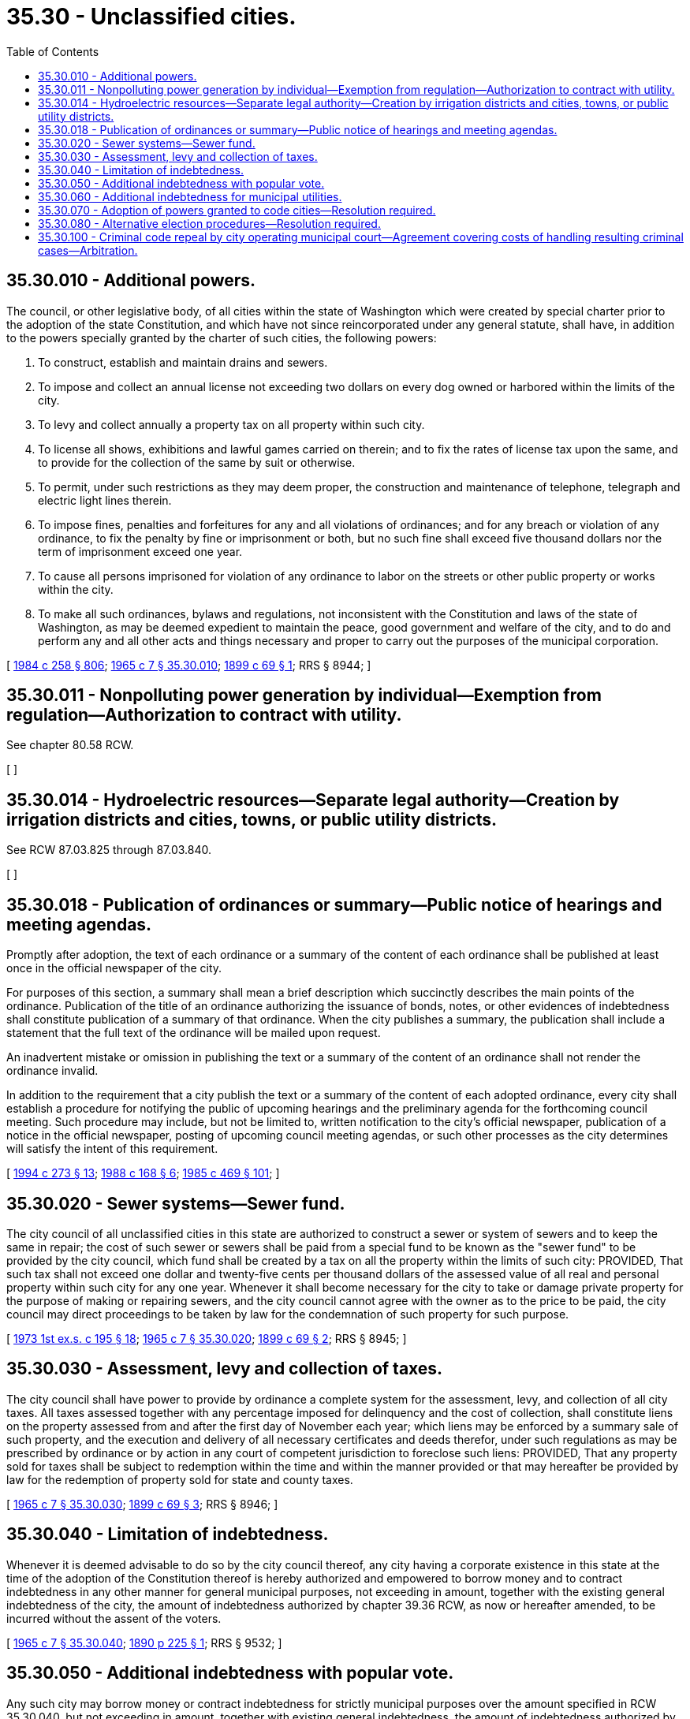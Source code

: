 = 35.30 - Unclassified cities.
:toc:

== 35.30.010 - Additional powers.
The council, or other legislative body, of all cities within the state of Washington which were created by special charter prior to the adoption of the state Constitution, and which have not since reincorporated under any general statute, shall have, in addition to the powers specially granted by the charter of such cities, the following powers:

. To construct, establish and maintain drains and sewers.

. To impose and collect an annual license not exceeding two dollars on every dog owned or harbored within the limits of the city.

. To levy and collect annually a property tax on all property within such city.

. To license all shows, exhibitions and lawful games carried on therein; and to fix the rates of license tax upon the same, and to provide for the collection of the same by suit or otherwise.

. To permit, under such restrictions as they may deem proper, the construction and maintenance of telephone, telegraph and electric light lines therein.

. To impose fines, penalties and forfeitures for any and all violations of ordinances; and for any breach or violation of any ordinance, to fix the penalty by fine or imprisonment or both, but no such fine shall exceed five thousand dollars nor the term of imprisonment exceed one year.

. To cause all persons imprisoned for violation of any ordinance to labor on the streets or other public property or works within the city.

. To make all such ordinances, bylaws and regulations, not inconsistent with the Constitution and laws of the state of Washington, as may be deemed expedient to maintain the peace, good government and welfare of the city, and to do and perform any and all other acts and things necessary and proper to carry out the purposes of the municipal corporation.

[ http://leg.wa.gov/CodeReviser/documents/sessionlaw/1984c258.pdf?cite=1984%20c%20258%20§%20806[1984 c 258 § 806]; http://leg.wa.gov/CodeReviser/documents/sessionlaw/1965c7.pdf?cite=1965%20c%207%20§%2035.30.010[1965 c 7 § 35.30.010]; http://leg.wa.gov/CodeReviser/documents/sessionlaw/1899c69.pdf?cite=1899%20c%2069%20§%201[1899 c 69 § 1]; RRS § 8944; ]

== 35.30.011 - Nonpolluting power generation by individual—Exemption from regulation—Authorization to contract with utility.
See chapter 80.58 RCW.

[ ]

== 35.30.014 - Hydroelectric resources—Separate legal authority—Creation by irrigation districts and cities, towns, or public utility districts.
See RCW 87.03.825 through 87.03.840.

[ ]

== 35.30.018 - Publication of ordinances or summary—Public notice of hearings and meeting agendas.
Promptly after adoption, the text of each ordinance or a summary of the content of each ordinance shall be published at least once in the official newspaper of the city.

For purposes of this section, a summary shall mean a brief description which succinctly describes the main points of the ordinance. Publication of the title of an ordinance authorizing the issuance of bonds, notes, or other evidences of indebtedness shall constitute publication of a summary of that ordinance. When the city publishes a summary, the publication shall include a statement that the full text of the ordinance will be mailed upon request.

An inadvertent mistake or omission in publishing the text or a summary of the content of an ordinance shall not render the ordinance invalid.

In addition to the requirement that a city publish the text or a summary of the content of each adopted ordinance, every city shall establish a procedure for notifying the public of upcoming hearings and the preliminary agenda for the forthcoming council meeting. Such procedure may include, but not be limited to, written notification to the city's official newspaper, publication of a notice in the official newspaper, posting of upcoming council meeting agendas, or such other processes as the city determines will satisfy the intent of this requirement.

[ http://lawfilesext.leg.wa.gov/biennium/1993-94/Pdf/Bills/Session%20Laws/Senate/6025.SL.pdf?cite=1994%20c%20273%20§%2013[1994 c 273 § 13]; http://leg.wa.gov/CodeReviser/documents/sessionlaw/1988c168.pdf?cite=1988%20c%20168%20§%206[1988 c 168 § 6]; http://leg.wa.gov/CodeReviser/documents/sessionlaw/1985c469.pdf?cite=1985%20c%20469%20§%20101[1985 c 469 § 101]; ]

== 35.30.020 - Sewer systems—Sewer fund.
The city council of all unclassified cities in this state are authorized to construct a sewer or system of sewers and to keep the same in repair; the cost of such sewer or sewers shall be paid from a special fund to be known as the "sewer fund" to be provided by the city council, which fund shall be created by a tax on all the property within the limits of such city: PROVIDED, That such tax shall not exceed one dollar and twenty-five cents per thousand dollars of the assessed value of all real and personal property within such city for any one year. Whenever it shall become necessary for the city to take or damage private property for the purpose of making or repairing sewers, and the city council cannot agree with the owner as to the price to be paid, the city council may direct proceedings to be taken by law for the condemnation of such property for such purpose.

[ http://leg.wa.gov/CodeReviser/documents/sessionlaw/1973ex1c195.pdf?cite=1973%201st%20ex.s.%20c%20195%20§%2018[1973 1st ex.s. c 195 § 18]; http://leg.wa.gov/CodeReviser/documents/sessionlaw/1965c7.pdf?cite=1965%20c%207%20§%2035.30.020[1965 c 7 § 35.30.020]; http://leg.wa.gov/CodeReviser/documents/sessionlaw/1899c69.pdf?cite=1899%20c%2069%20§%202[1899 c 69 § 2]; RRS § 8945; ]

== 35.30.030 - Assessment, levy and collection of taxes.
The city council shall have power to provide by ordinance a complete system for the assessment, levy, and collection of all city taxes. All taxes assessed together with any percentage imposed for delinquency and the cost of collection, shall constitute liens on the property assessed from and after the first day of November each year; which liens may be enforced by a summary sale of such property, and the execution and delivery of all necessary certificates and deeds therefor, under such regulations as may be prescribed by ordinance or by action in any court of competent jurisdiction to foreclose such liens: PROVIDED, That any property sold for taxes shall be subject to redemption within the time and within the manner provided or that may hereafter be provided by law for the redemption of property sold for state and county taxes.

[ http://leg.wa.gov/CodeReviser/documents/sessionlaw/1965c7.pdf?cite=1965%20c%207%20§%2035.30.030[1965 c 7 § 35.30.030]; http://leg.wa.gov/CodeReviser/documents/sessionlaw/1899c69.pdf?cite=1899%20c%2069%20§%203[1899 c 69 § 3]; RRS § 8946; ]

== 35.30.040 - Limitation of indebtedness.
Whenever it is deemed advisable to do so by the city council thereof, any city having a corporate existence in this state at the time of the adoption of the Constitution thereof is hereby authorized and empowered to borrow money and to contract indebtedness in any other manner for general municipal purposes, not exceeding in amount, together with the existing general indebtedness of the city, the amount of indebtedness authorized by chapter 39.36 RCW, as now or hereafter amended, to be incurred without the assent of the voters.

[ http://leg.wa.gov/CodeReviser/documents/sessionlaw/1965c7.pdf?cite=1965%20c%207%20§%2035.30.040[1965 c 7 § 35.30.040]; http://leg.wa.gov/CodeReviser/documents/sessionlaw/1890c225.pdf?cite=1890%20p%20225%20§%201[1890 p 225 § 1]; RRS § 9532; ]

== 35.30.050 - Additional indebtedness with popular vote.
Any such city may borrow money or contract indebtedness for strictly municipal purposes over the amount specified in RCW 35.30.040, but not exceeding in amount, together with existing general indebtedness, the amount of indebtedness authorized by chapter 39.36 RCW as now or hereafter amended, to be incurred with the assent of the voters, through the council of the city, whenever three-fifths of the voters assent thereto, at an election to be held for that purpose, at such time, upon such reasonable notice, and in the manner presented by the city council, not inconsistent with the general election laws.

[ http://leg.wa.gov/CodeReviser/documents/sessionlaw/1965c7.pdf?cite=1965%20c%207%20§%2035.30.050[1965 c 7 § 35.30.050]; http://leg.wa.gov/CodeReviser/documents/sessionlaw/1890c225.pdf?cite=1890%20p%20225%20§%202[1890 p 225 § 2]; RRS § 9533; ]

== 35.30.060 - Additional indebtedness for municipal utilities.
In addition to the powers granted in RCW 35.30.040 and 35.30.050, any such city, through its council may borrow money or contract indebtedness not exceeding in amount the amount of indebtedness authorized by chapter 39.36 RCW, as now or hereafter amended, for the purpose of supplying the city with water, artificial light, or sewers, when the plants used therefor are owned and controlled by the city, whenever three-fifths of the voters assent thereto at an election to be held for that purpose, according to the provisions of RCW 35.30.050.

[ http://leg.wa.gov/CodeReviser/documents/sessionlaw/1965c7.pdf?cite=1965%20c%207%20§%2035.30.060[1965 c 7 § 35.30.060]; http://leg.wa.gov/CodeReviser/documents/sessionlaw/1890c225.pdf?cite=1890%20p%20225%20§%203[1890 p 225 § 3]; RRS § 9534; ]

== 35.30.070 - Adoption of powers granted to code cities—Resolution required.
If the legislative body of an unclassified city determines that it would serve the best interests and general welfare of such municipality, the body may by resolution adopt any powers granted to cities classified under Title 35A RCW including, but not limited to, the power to define the functions, powers, and duties of its officers and employees.

[ http://lawfilesext.leg.wa.gov/biennium/2003-04/Pdf/Bills/Session%20Laws/Senate/5244.SL.pdf?cite=2003%20c%2042%20§%201[2003 c 42 § 1]; ]

== 35.30.080 - Alternative election procedures—Resolution required.
. When a majority of the legislative body of an unclassified city determines that it would serve the best interests and general welfare of such municipality to change the election procedures of such city to the procedures specified in this section, such legislative body may, by resolution, declare its intention to adopt such procedures for the city. Such resolution must be adopted at least one hundred eighty days before the general municipal election at which the new election procedures are implemented. Within ten days after the passage of the resolution, the legislative body shall cause it to be published at least once in a newspaper of general circulation within the city.

. All general municipal elections in an unclassified city adopting a resolution under subsection (1) of this section shall be held biennially in the odd-numbered years as provided in RCW 29A.04.330 and shall be held in accordance with the general election laws of the state.

The term of the treasurer shall not commence in the same biennium in which the term of the mayor commences. Candidates for the city council shall run for specific council positions. The staggering of terms of city officers shall be established at the first election, where the simple majority of the persons elected as councilmembers receiving the greatest numbers of votes shall be elected to four-year terms of office and the remainder of the persons elected as councilmembers and the treasurer shall be elected to two-year terms of office. Thereafter, all elected city officers shall be elected for four-year terms and until their successors are elected and qualified and assume office in accordance with RCW 29A.60.280.

[ http://lawfilesext.leg.wa.gov/biennium/2015-16/Pdf/Bills/Session%20Laws/House/1806-S.SL.pdf?cite=2015%20c%2053%20§%2042[2015 c 53 § 42]; http://lawfilesext.leg.wa.gov/biennium/2003-04/Pdf/Bills/Session%20Laws/Senate/5244.SL.pdf?cite=2003%20c%2042%20§%202[2003 c 42 § 2]; ]

== 35.30.100 - Criminal code repeal by city operating municipal court—Agreement covering costs of handling resulting criminal cases—Arbitration.
A city operating a municipal court may not repeal in its entirety that portion of its municipal code defining crimes unless the municipality has reached an agreement with the appropriate county under chapter 39.34 RCW under which the county is to be paid a reasonable amount for costs associated with prosecution, adjudication, and sentencing in criminal cases filed in district court as a result of the repeal. The agreement shall include provisions for periodic review and renewal of the terms of the agreement. If the municipality and the county are unable to agree on the terms for renewal of the agreement, they shall be deemed to have entered into an agreement to submit the issue to arbitration under chapter 7.04A RCW. Pending conclusion of the arbitration proceeding, the terms of the agreement shall remain in effect. The municipality and the county have the same rights and are subject to the same duties as other parties who have agreed to submit to arbitration under chapter 7.04A RCW.

[ http://lawfilesext.leg.wa.gov/biennium/2005-06/Pdf/Bills/Session%20Laws/House/1054-S.SL.pdf?cite=2005%20c%20433%20§%2041[2005 c 433 § 41]; http://leg.wa.gov/CodeReviser/documents/sessionlaw/1984c258.pdf?cite=1984%20c%20258%20§%20208[1984 c 258 § 208]; ]

